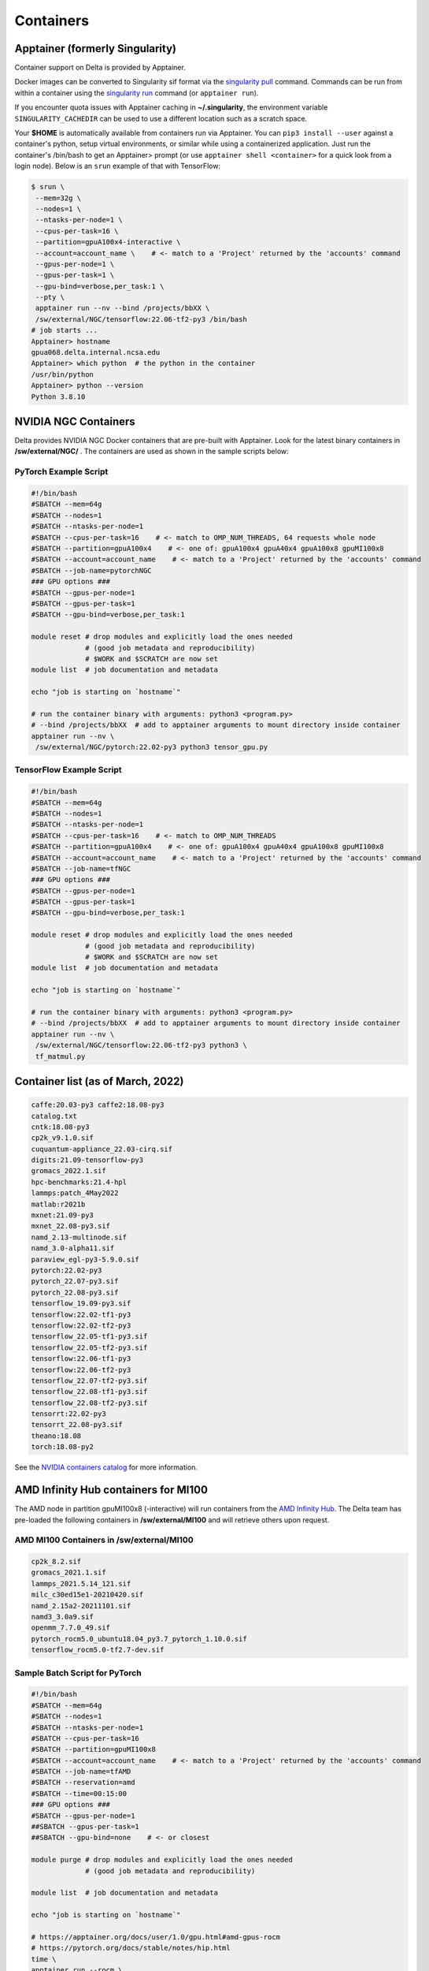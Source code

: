 .. _contain:

Containers
==============

Apptainer (formerly Singularity)
--------------------------------

Container support on Delta is provided by Apptainer.

Docker images can be converted to Singularity sif format via the `singularity pull <https://docs.sylabs.io/guides/3.2/user-guide/cli/singularity_pull.html#singularity-pull>`_ command. 
Commands can be run from within a container using the `singularity run <https://docs.sylabs.io/guides/3.2/user-guide/cli/singularity_run.html#singularity-run>`_ command (or ``apptainer run``).

If you encounter quota issues with Apptainer caching in **~/.singularity**, the environment variable ``SINGULARITY_CACHEDIR`` can be used to use a different location such as a scratch space.

Your **$HOME** is automatically available from containers run via Apptainer. 
You can ``pip3 install --user`` against a container's python, setup virtual environments, or similar while using a containerized application. 
Just run the container's /bin/bash to get an Apptainer> prompt (or use ``apptainer shell <container>`` for a quick look from a login node). 
Below is an ``srun`` example of that with TensorFlow:

.. code-block::

   $ srun \
    --mem=32g \
    --nodes=1 \
    --ntasks-per-node=1 \
    --cpus-per-task=16 \
    --partition=gpuA100x4-interactive \
    --account=account_name \    # <- match to a 'Project' returned by the 'accounts' command
    --gpus-per-node=1 \
    --gpus-per-task=1 \
    --gpu-bind=verbose,per_task:1 \
    --pty \
    apptainer run --nv --bind /projects/bbXX \
    /sw/external/NGC/tensorflow:22.06-tf2-py3 /bin/bash
   # job starts ...
   Apptainer> hostname
   gpua068.delta.internal.ncsa.edu
   Apptainer> which python  # the python in the container
   /usr/bin/python
   Apptainer> python --version
   Python 3.8.10

.. _nvidia-contain:

NVIDIA NGC Containers
---------------------

Delta provides NVIDIA NGC Docker containers that are pre-built with Apptainer. Look for the latest binary containers in **/sw/external/NGC/** . 
The containers are used as shown in the sample scripts below:

PyTorch Example Script
~~~~~~~~~~~~~~~~~~~~~~

.. code-block::

   #!/bin/bash
   #SBATCH --mem=64g
   #SBATCH --nodes=1
   #SBATCH --ntasks-per-node=1
   #SBATCH --cpus-per-task=16    # <- match to OMP_NUM_THREADS, 64 requests whole node
   #SBATCH --partition=gpuA100x4    # <- one of: gpuA100x4 gpuA40x4 gpuA100x8 gpuMI100x8
   #SBATCH --account=account_name    # <- match to a 'Project' returned by the 'accounts' command
   #SBATCH --job-name=pytorchNGC
   ### GPU options ###
   #SBATCH --gpus-per-node=1
   #SBATCH --gpus-per-task=1
   #SBATCH --gpu-bind=verbose,per_task:1

   module reset # drop modules and explicitly load the ones needed
                # (good job metadata and reproducibility)
                # $WORK and $SCRATCH are now set
   module list  # job documentation and metadata

   echo "job is starting on `hostname`"

   # run the container binary with arguments: python3 <program.py>
   # --bind /projects/bbXX  # add to apptainer arguments to mount directory inside container
   apptainer run --nv \
    /sw/external/NGC/pytorch:22.02-py3 python3 tensor_gpu.py

TensorFlow Example Script
~~~~~~~~~~~~~~~~~~~~~~~~~

.. code-block::

   #!/bin/bash
   #SBATCH --mem=64g
   #SBATCH --nodes=1
   #SBATCH --ntasks-per-node=1
   #SBATCH --cpus-per-task=16    # <- match to OMP_NUM_THREADS
   #SBATCH --partition=gpuA100x4    # <- one of: gpuA100x4 gpuA40x4 gpuA100x8 gpuMI100x8
   #SBATCH --account=account_name    # <- match to a 'Project' returned by the 'accounts' command
   #SBATCH --job-name=tfNGC
   ### GPU options ###
   #SBATCH --gpus-per-node=1
   #SBATCH --gpus-per-task=1
   #SBATCH --gpu-bind=verbose,per_task:1

   module reset # drop modules and explicitly load the ones needed
                # (good job metadata and reproducibility)
                # $WORK and $SCRATCH are now set
   module list  # job documentation and metadata

   echo "job is starting on `hostname`"

   # run the container binary with arguments: python3 <program.py>
   # --bind /projects/bbXX  # add to apptainer arguments to mount directory inside container
   apptainer run --nv \
    /sw/external/NGC/tensorflow:22.06-tf2-py3 python3 \
    tf_matmul.py

Container list (as of March, 2022)
----------------------------------

.. code-block::

   caffe:20.03-py3 caffe2:18.08-py3
   catalog.txt
   cntk:18.08-py3
   cp2k_v9.1.0.sif
   cuquantum-appliance_22.03-cirq.sif
   digits:21.09-tensorflow-py3
   gromacs_2022.1.sif
   hpc-benchmarks:21.4-hpl
   lammps:patch_4May2022
   matlab:r2021b
   mxnet:21.09-py3
   mxnet_22.08-py3.sif
   namd_2.13-multinode.sif
   namd_3.0-alpha11.sif
   paraview_egl-py3-5.9.0.sif
   pytorch:22.02-py3
   pytorch_22.07-py3.sif
   pytorch_22.08-py3.sif
   tensorflow_19.09-py3.sif
   tensorflow:22.02-tf1-py3
   tensorflow:22.02-tf2-py3
   tensorflow_22.05-tf1-py3.sif
   tensorflow_22.05-tf2-py3.sif
   tensorflow:22.06-tf1-py3
   tensorflow:22.06-tf2-py3
   tensorflow_22.07-tf2-py3.sif
   tensorflow_22.08-tf1-py3.sif
   tensorflow_22.08-tf2-py3.sif
   tensorrt:22.02-py3
   tensorrt_22.08-py3.sif
   theano:18.08
   torch:18.08-py2

See the `NVIDIA containers catalog <https://catalog.ngc.nvidia.com/containers>`_ for more information.

AMD Infinity Hub containers for MI100
-------------------------------------

The AMD node in partition gpuMI100x8 (-interactive) will run containers from the `AMD Infinity Hub <https://www.amd.com/en/technologies/infinity-hub>`_.
The Delta team has pre-loaded the following containers in **/sw/external/MI100** and will retrieve others upon request.

AMD MI100 Containers in /sw/external/MI100
~~~~~~~~~~~~~~~~~~~~~~~~~~~~~~~~~~~~~~~~~~~~

.. code-block::

   cp2k_8.2.sif
   gromacs_2021.1.sif
   lammps_2021.5.14_121.sif
   milc_c30ed15e1-20210420.sif
   namd_2.15a2-20211101.sif
   namd3_3.0a9.sif
   openmm_7.7.0_49.sif
   pytorch_rocm5.0_ubuntu18.04_py3.7_pytorch_1.10.0.sif
   tensorflow_rocm5.0-tf2.7-dev.sif

Sample Batch Script for PyTorch 
~~~~~~~~~~~~~~~~~~~~~~~~~~~~~~~~~~

.. code-block::

   #!/bin/bash
   #SBATCH --mem=64g
   #SBATCH --nodes=1
   #SBATCH --ntasks-per-node=1
   #SBATCH --cpus-per-task=16
   #SBATCH --partition=gpuMI100x8
   #SBATCH --account=account_name    # <- match to a 'Project' returned by the 'accounts' command
   #SBATCH --job-name=tfAMD
   #SBATCH --reservation=amd
   #SBATCH --time=00:15:00
   ### GPU options ###
   #SBATCH --gpus-per-node=1
   ##SBATCH --gpus-per-task=1
   ##SBATCH --gpu-bind=none    # <- or closest

   module purge # drop modules and explicitly load the ones needed
                # (good job metadata and reproducibility)

   module list  # job documentation and metadata

   echo "job is starting on `hostname`"

   # https://apptainer.org/docs/user/1.0/gpu.html#amd-gpus-rocm
   # https://pytorch.org/docs/stable/notes/hip.html
   time \
   apptainer run --rocm \
    ~arnoldg/delta/AMD/pytorch_rocm5.0_ubuntu18.04_py3.7_pytorch_1.10.0.sif \
    python3 tensor_gpu.py

   exit

Other Containers
----------------

Extreme-scale Scientific Software Stack (E4S)
~~~~~~~~~~~~~~~~~~~~~~~~~~~~~~~~~~~~~~~~~~~~~

The E4S container with GPU (CUDA and ROCm) support is provided for users of specific Exascale Computing Project (ECP) packages made available by the `E4S project <https://e4s-project.github.io/>`_. The Singularity image is available as:

.. code-block::

   /sw/external/E4S/e4s-gpu-x86_64.sif

To use E4S with NVIDIA GPUs (replace ``account_name`` with one of your available accounts; these will be listed under ‘Project’ when you run the ``accounts`` command):

.. code-block::

   $ srun --account=account_name --partition=gpuA100-interactive \
     --nodes=1 --gpus-per-node=1 --tasks=1 --tasks-per-node=1 \
     --cpus-per-task=16 --mem=28g \
     --pty bash
   $ singularity exec --cleanenv /sw/external/E4S/e4s-gpu-x86_64.sif \
     /bin/bash --rcfile /etc/bash.bashrc

The Spack package inside of the image will interact with a local Spack installation. 
If ~/.spack directory exists, it might need to be renamed.

More information can be found on the `E4S containers page <https://e4s-project.github.io/download.html>`_.
